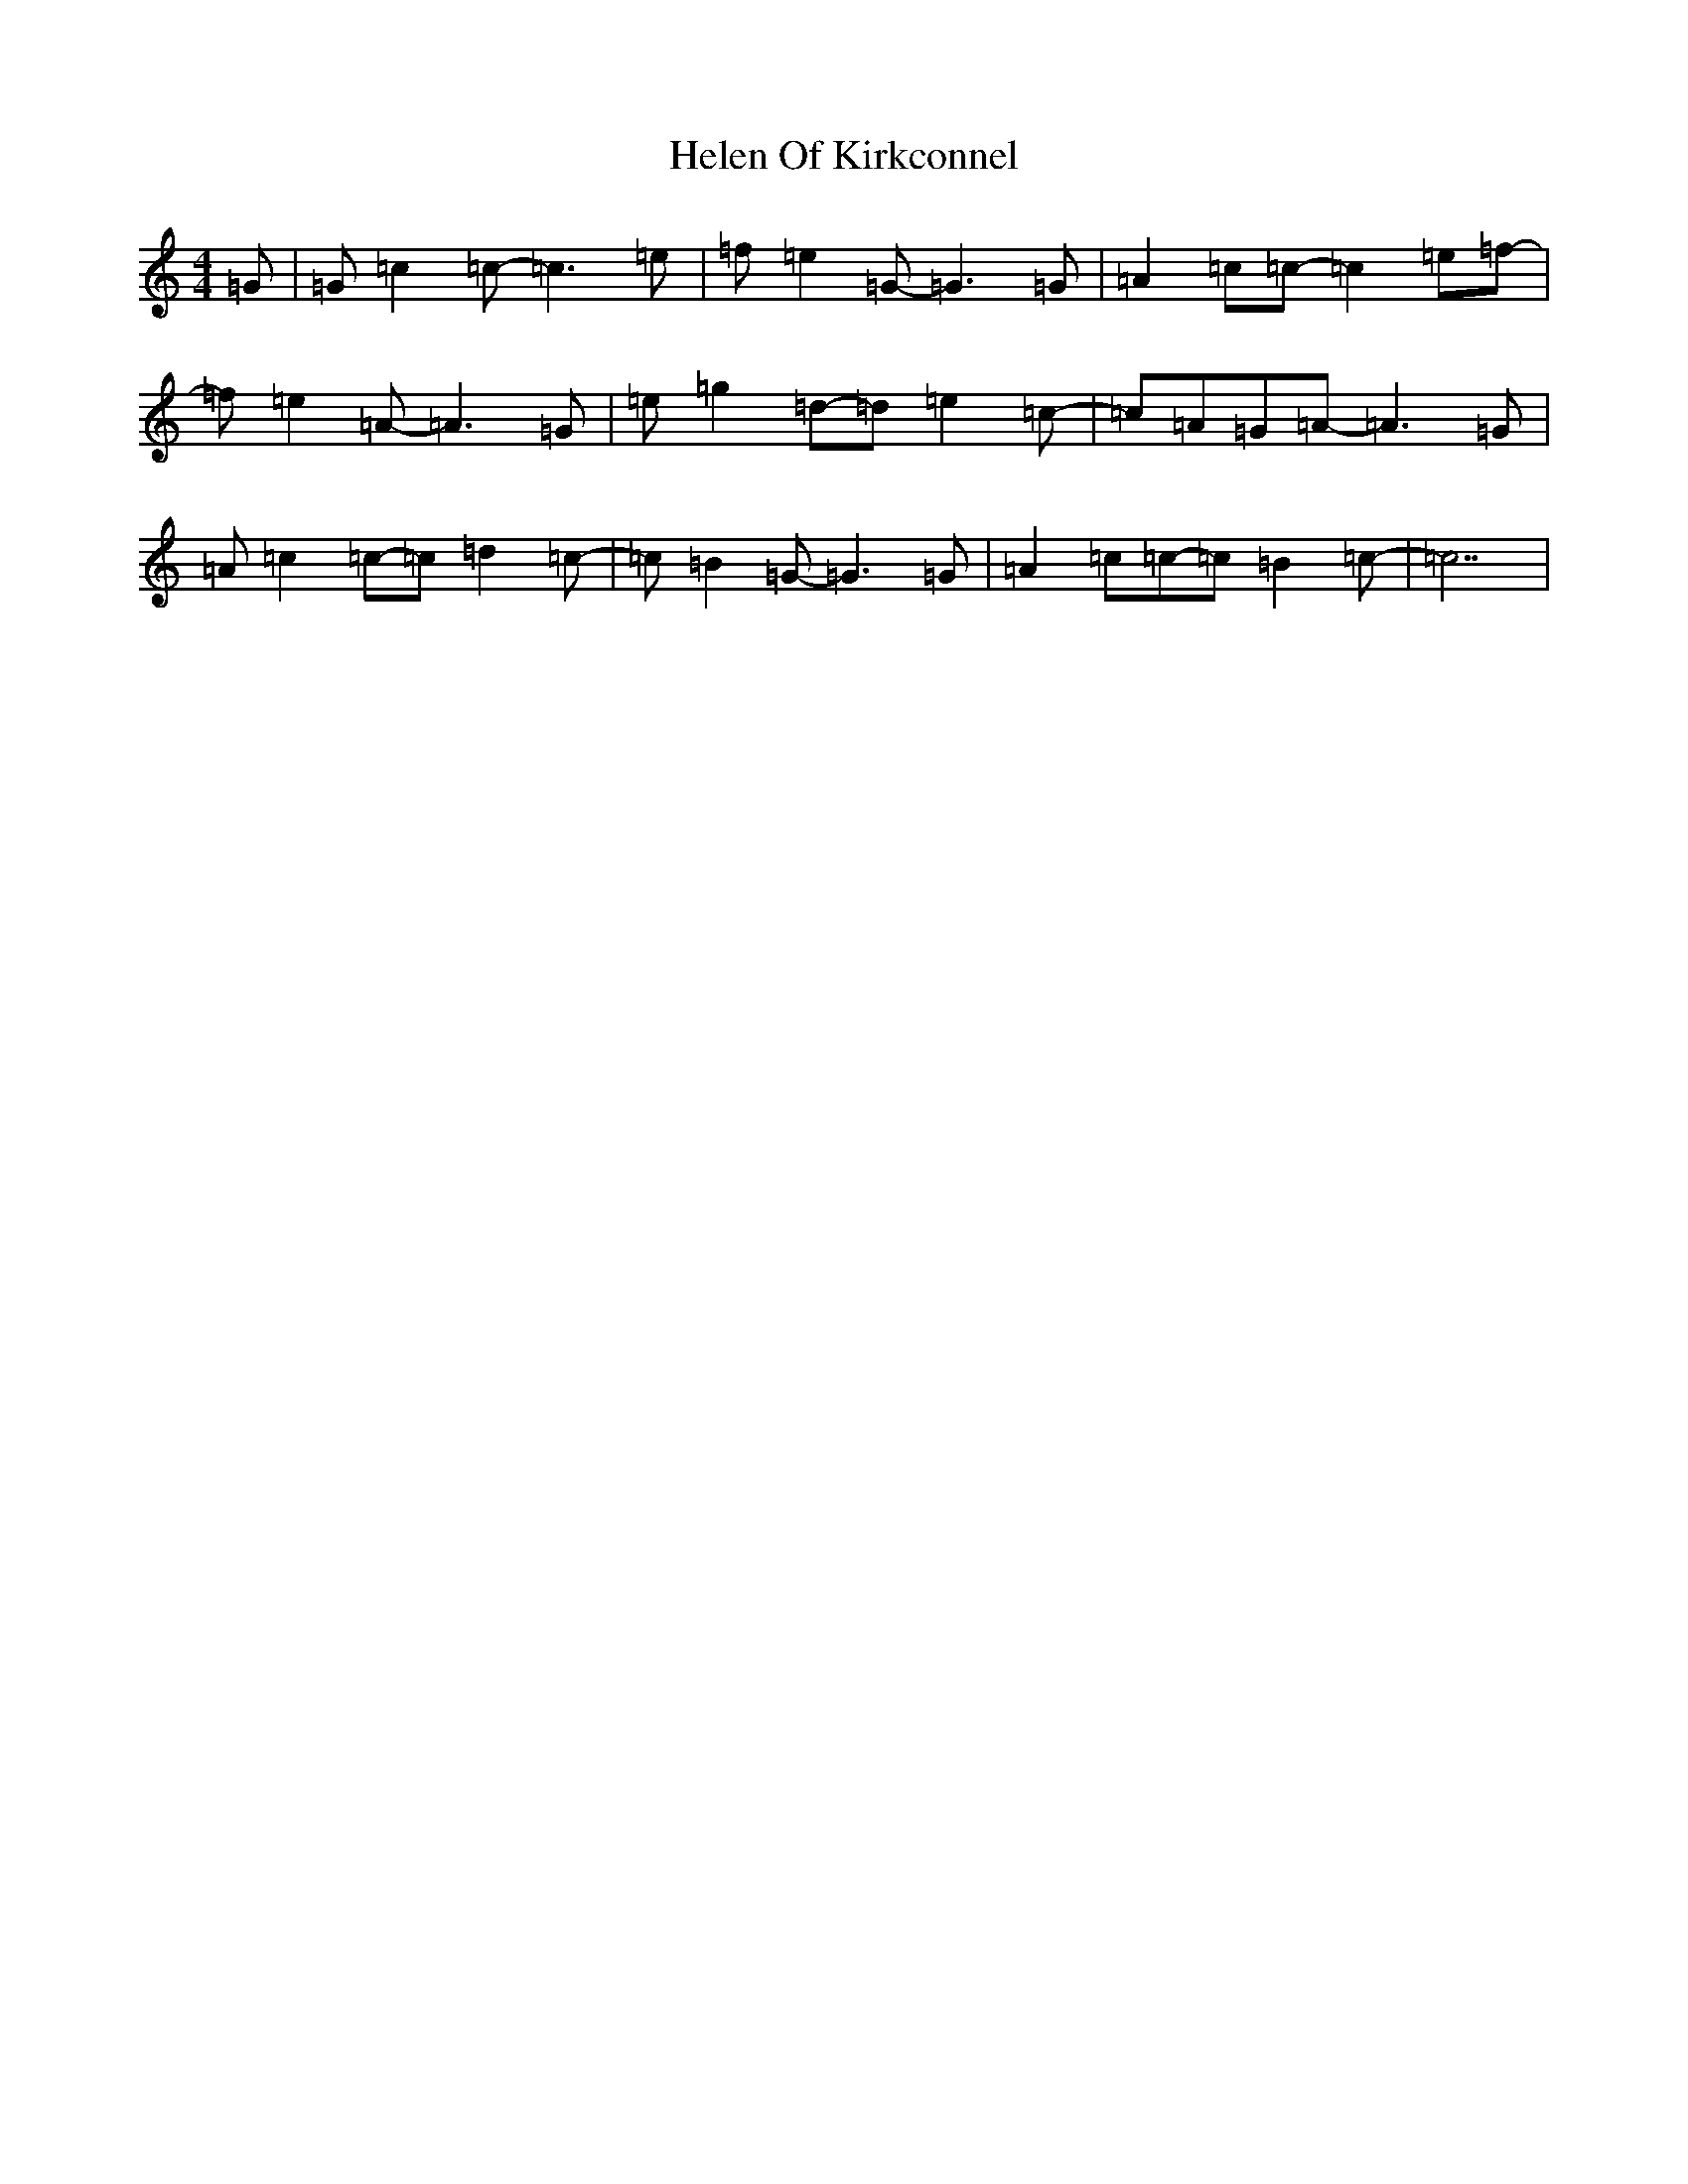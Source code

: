 X: 8946
T: Helen Of Kirkconnel
S: https://thesession.org/tunes/6681#setting18332
R: barndance
M:4/4
L:1/8
K: C Major
=G|=G=c2=c-=c3=e|=f=e2=G-=G3=G|=A2=c=c-=c2=e=f-|=f=e2=A-=A3=G|=e=g2=d-=d=e2=c-|=c=A=G=A-=A3=G|=A=c2=c-=c=d2=c-|=c=B2=G-=G3=G|=A2=c=c-=c=B2=c-|=c7|